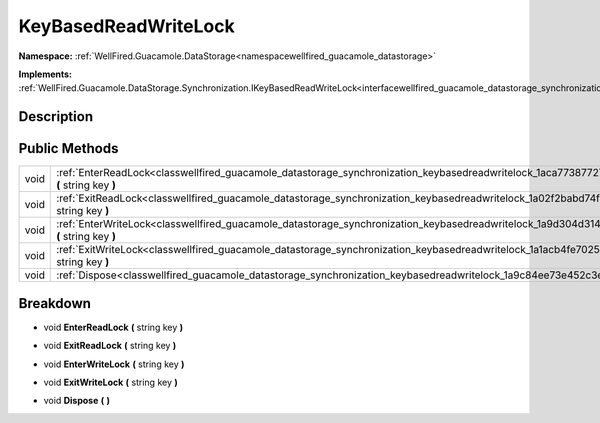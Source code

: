 .. _classwellfired_guacamole_datastorage_synchronization_keybasedreadwritelock:

KeyBasedReadWriteLock
======================

**Namespace:** :ref:`WellFired.Guacamole.DataStorage<namespacewellfired_guacamole_datastorage>`

**Implements:** :ref:`WellFired.Guacamole.DataStorage.Synchronization.IKeyBasedReadWriteLock<interfacewellfired_guacamole_datastorage_synchronization_ikeybasedreadwritelock>`


Description
------------



Public Methods
---------------

+-------------+--------------------------------------------------------------------------------------------------------------------------------------------------------------+
|void         |:ref:`EnterReadLock<classwellfired_guacamole_datastorage_synchronization_keybasedreadwritelock_1aca77387727924b622e2089292923500e>` **(** string key **)**    |
+-------------+--------------------------------------------------------------------------------------------------------------------------------------------------------------+
|void         |:ref:`ExitReadLock<classwellfired_guacamole_datastorage_synchronization_keybasedreadwritelock_1a02f2babd74f3acf7d1a5a5041ae208ee>` **(** string key **)**     |
+-------------+--------------------------------------------------------------------------------------------------------------------------------------------------------------+
|void         |:ref:`EnterWriteLock<classwellfired_guacamole_datastorage_synchronization_keybasedreadwritelock_1a9d304d3148d0ccb8613b6fe5230b8b29>` **(** string key **)**   |
+-------------+--------------------------------------------------------------------------------------------------------------------------------------------------------------+
|void         |:ref:`ExitWriteLock<classwellfired_guacamole_datastorage_synchronization_keybasedreadwritelock_1a1acb4fe7025b528c4102df4dcfb55064>` **(** string key **)**    |
+-------------+--------------------------------------------------------------------------------------------------------------------------------------------------------------+
|void         |:ref:`Dispose<classwellfired_guacamole_datastorage_synchronization_keybasedreadwritelock_1a9c84ee73e452c3e9f07a470c599e2a76>` **(**  **)**                    |
+-------------+--------------------------------------------------------------------------------------------------------------------------------------------------------------+

Breakdown
----------

.. _classwellfired_guacamole_datastorage_synchronization_keybasedreadwritelock_1aca77387727924b622e2089292923500e:

- void **EnterReadLock** **(** string key **)**

.. _classwellfired_guacamole_datastorage_synchronization_keybasedreadwritelock_1a02f2babd74f3acf7d1a5a5041ae208ee:

- void **ExitReadLock** **(** string key **)**

.. _classwellfired_guacamole_datastorage_synchronization_keybasedreadwritelock_1a9d304d3148d0ccb8613b6fe5230b8b29:

- void **EnterWriteLock** **(** string key **)**

.. _classwellfired_guacamole_datastorage_synchronization_keybasedreadwritelock_1a1acb4fe7025b528c4102df4dcfb55064:

- void **ExitWriteLock** **(** string key **)**

.. _classwellfired_guacamole_datastorage_synchronization_keybasedreadwritelock_1a9c84ee73e452c3e9f07a470c599e2a76:

- void **Dispose** **(**  **)**

